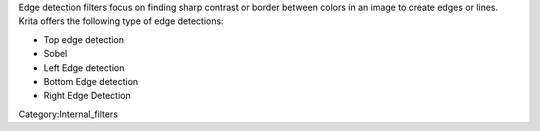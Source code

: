 Edge detection filters focus on finding sharp contrast or border between
colors in an image to create edges or lines. Krita offers the following
type of edge detections:

-  Top edge detection
-  Sobel
-  Left Edge detection
-  Bottom Edge detection
-  Right Edge Detection

Category:Internal_filters
